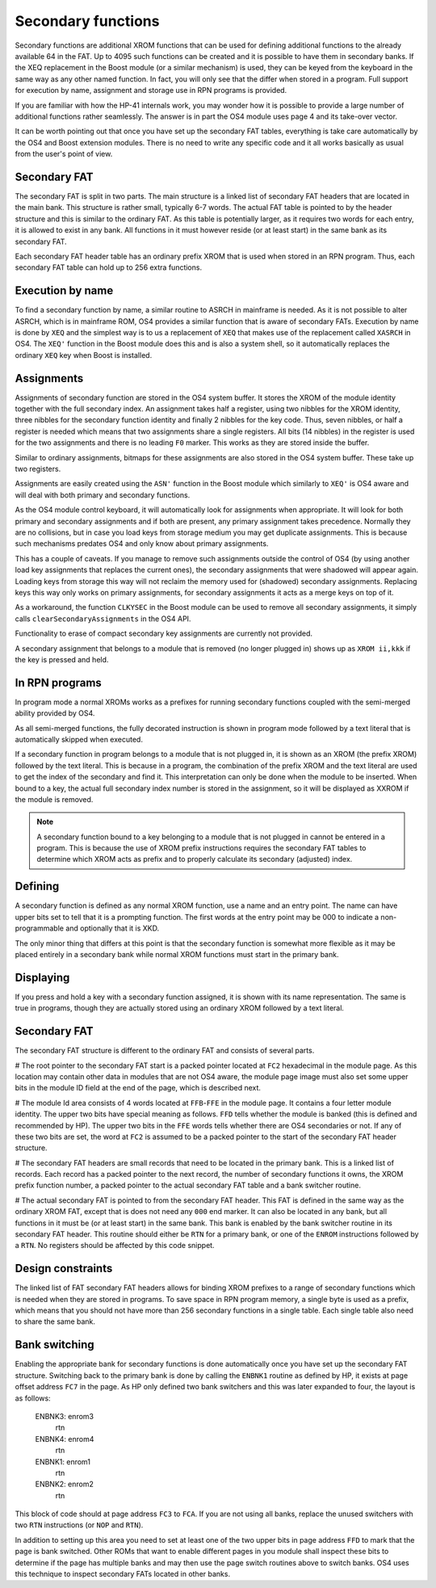 Secondary functions
===================

Secondary functions are additional XROM functions that can be used for
defining additional functions to the already available 64 in the
FAT. Up to 4095 such functions can be created and it is possible to have
them in secondary banks. If the XEQ replacement in the Boost module
(or a similar mechanism) is used, they can be keyed from the keyboard
in the same way as any other named function. In fact, you will only
see that the differ when stored in a program. Full support for
execution by name, assignment and storage use in RPN programs is
provided.

If you are familiar with how the HP-41 internals work, you may wonder
how it is possible to provide a large number of additional functions
rather seamlessly. The answer is in part the OS4 module uses page 4
and its take-over vector.

It can be worth pointing out that once you have set up the secondary
FAT tables, everything is take care automatically by the OS4 and Boost
extension modules. There is no need to write any specific code and it
all works basically as usual from the user's point of view.

Secondary FAT
--------------

The secondary FAT is split in two parts. The main structure is a
linked list of secondary FAT headers that are located in the main
bank. This structure is rather small, typically 6-7 words. The actual
FAT table is pointed to by the header structure and this is similar to
the ordinary FAT. As this table is potentially larger, as it requires
two words for each entry, it is allowed to exist in any bank. All
functions in it must however reside (or at least start) in the same
bank as its secondary FAT.

Each secondary FAT header table has an ordinary prefix XROM that is
used when stored in an RPN program. Thus, each secondary FAT table can
hold up to 256 extra functions.

Execution by name
-----------------

To find a secondary function by name, a similar routine to ASRCH in
mainframe is needed. As it is not possible to alter ASRCH, which is in
mainframe ROM, OS4 provides a similar function that is aware of
secondary FATs. Execution by name is done by ``XEQ`` and the simplest
way is to us a replacement of ``XEQ`` that makes use of the
replacement called ``XASRCH`` in OS4. The ``XEQ'`` function in the
Boost module does this and is also a system shell, so it automatically
replaces the ordinary ``XEQ`` key when Boost is installed.

Assignments
-----------

Assignments of secondary function are stored in the OS4 system buffer.
It stores the XROM of the module identity together with the full
secondary index. An assignment takes half a register, using two nibbles
for the XROM identity, three nibbles for the secondary function
identity and finally 2 nibbles for the key code. Thus, seven nibbles,
or half a register is needed which means that two assignments share a
single registers. All bits (14 nibbles) in the register is used for
the two assignments and there is no leading ``F0`` marker. This works
as they are stored inside the buffer.

Similar to ordinary assignments, bitmaps for these assignments are
also stored in the OS4 system buffer. These take up two registers.

Assignments are easily created using the ``ASN'`` function in the
Boost module which similarly to ``XEQ'`` is OS4 aware and will deal
with both primary and secondary functions.

As the OS4 module control keyboard, it will automatically look for
assignments when appropriate. It will look for both primary and
secondary assignments and if both are present, any primary assignment
takes precedence. Normally they are no collisions, but in case you
load keys from storage medium you may get duplicate assignments. This
is because such mechanisms predates OS4 and only know about primary
assignments.

This has a couple of caveats. If you manage to remove such assignments
outside the control of OS4 (by using another load key assignments that
replaces the current ones), the secondary assignments that were
shadowed will appear again. Loading keys from storage this way will 
not reclaim the memory used for (shadowed) secondary  assignments.
Replacing keys this way only works on primary assignments, for
secondary assignments it acts as a merge keys on top of it.

As a workaround, the function ``CLKYSEC`` in the Boost module can be
used to remove all secondary assignments, it simply calls
``clearSecondaryAssignments`` in the OS4 API.

Functionality to erase of compact secondary key assignments are
currently not provided.

A secondary assignment that belongs to a module that is removed (no
longer plugged in) shows up as ``XROM ii,kkk`` if the key is pressed
and held.


In RPN programs
----------------

In program mode a normal XROMs works as a prefixes for running
secondary functions coupled with the semi-merged ability provided by
OS4.

As all semi-merged functions, the fully decorated instruction is shown
in program mode followed by a text literal that is automatically
skipped when executed.

If a secondary function in program belongs to a module that is not
plugged in, it is shown as an XROM (the prefix XROM) followed by the
text literal. This is because in a program, the combination of the
prefix XROM and the text literal are used to get the index of the
secondary and find it. This interpretation can only be done when the
module to be inserted. When bound to a key, the actual full secondary
index number is stored in the assignment, so it will be displayed as
XXROM if the module is removed.

.. note:: 
   A secondary function bound to a key belonging to a module that is
   not plugged in cannot be entered in a program. This is because the
   use of XROM prefix instructions requires the secondary FAT tables
   to determine which XROM acts as prefix and to properly calculate
   its secondary (adjusted) index.

Defining
--------

A secondary function is defined as any normal XROM function, use a
name and an entry point. The name can have upper bits set to tell
that it is a prompting function. The first words at the entry point
may be 000 to indicate a non-programmable and optionally that it is
XKD.

The only minor thing that differs at this point is that the secondary
function is somewhat more flexible as it may be placed entirely in a
secondary bank while normal XROM functions must start in the primary
bank.

Displaying
----------

If you press and hold a key with a secondary function assigned, it is
shown with its name representation. The same is true in programs,
though they are actually stored using an ordinary XROM followed by a
text literal.


Secondary FAT
-------------

The secondary FAT structure is different to the ordinary FAT and
consists of several parts.

# The root pointer to the secondary FAT start is a packed pointer
located at ``FC2`` hexadecimal in the module page. As this location may
contain other data in modules that are not OS4 aware, the module page
image must also set some upper bits in the module ID field at the end
of the page, which is described next.

# The module Id area consists of 4 words located at ``FFB``-``FFE`` in the
module page. It contains a four letter module identity. The upper two
bits have special meaning as follows. ``FFD`` tells whether the module
is banked (this is defined and recommended by HP). The upper two bits
in the ``FFE`` words tells whether there are OS4 secondaries or not. If
any of these two bits are set, the word at ``FC2`` is assumed to be a
packed pointer to the start of the secondary FAT header structure.

# The secondary FAT headers are small records that need to be located
in the primary bank. This is a linked list of records. Each record
has a packed pointer to the next record, the number of
secondary functions it owns, the XROM prefix function number, a packed
pointer to the actual secondary FAT table and a bank switcher routine.

# The actual secondary FAT is pointed to from the secondary FAT
header. This FAT is defined in the same way as the ordinary XROM FAT,
except that is does not need any ``000`` end marker. It can also be
located in any bank, but all functions in it must be (or at least
start) in the same bank. This bank is enabled by the bank switcher
routine in its secondary FAT header. This routine should either be
``RTN`` for a primary bank, or one of the ``ENROM`` instructions
followed by a ``RTN``. No registers should be affected by this code
snippet.

Design constraints
------------------

The linked list of FAT secondary FAT headers allows for binding XROM
prefixes to a range of secondary functions which is needed when they
are stored in programs. To save space in RPN program memory, a single
byte is used as a prefix, which means that you should not have more
than 256 secondary functions in a single table. Each single table also
need to share the same bank.


Bank switching
--------------

Enabling the appropriate bank for secondary functions is done
automatically once you have set up the secondary FAT
structure. Switching back to the primary bank is done by calling the
``ENBNK1`` routine as defined by HP, it exists at page offset address
``FC7`` in the page. As HP only defined two bank switchers and this
was later expanded to four, the layout is as follows:

    ENBNK3:       enrom3
                  rtn
    ENBNK4:       enrom4
                  rtn
    ENBNK1:       enrom1
                  rtn
    ENBNK2:       enrom2
                  rtn

This block of code should at page address ``FC3`` to ``FCA``. If you
are not using all banks, replace the unused switchers with two ``RTN``
instructions (or ``NOP`` and ``RTN``).

In addition to setting up this area you need to set at least one of
the two upper bits in page address ``FFD`` to mark that the page is bank
switched. Other ROMs that want to enable different pages in you module
shall inspect these bits to determine if the page has multiple banks
and may then use the page switch routines above to switch banks. OS4
uses this technique to inspect secondary FATs located in other banks.
